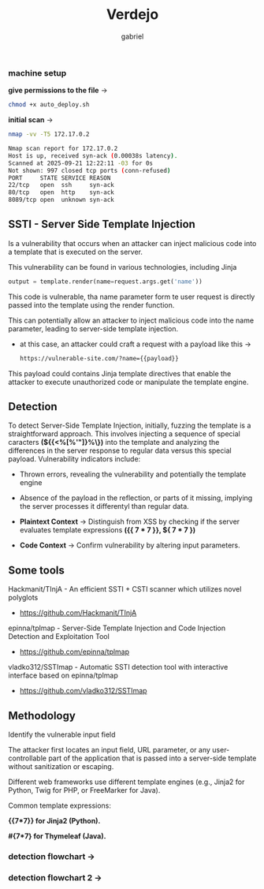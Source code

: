 #+title: Verdejo
#+author: gabriel
#+description: Verdejo easy level from dockerlabs.es

*** machine setup

*give permissions to the file* ->
#+begin_src sh
chmod +x auto_deploy.sh
#+end_src

*initial scan* ->
#+begin_src sh
nmap -vv -T5 172.17.0.2

Nmap scan report for 172.17.0.2
Host is up, received syn-ack (0.00038s latency).
Scanned at 2025-09-21 12:22:11 -03 for 0s
Not shown: 997 closed tcp ports (conn-refused)
PORT     STATE SERVICE REASON
22/tcp   open  ssh     syn-ack
80/tcp   open  http    syn-ack
8089/tcp open  unknown syn-ack
#+end_src

** SSTI - Server Side Template Injection

Is a vulnerability that occurs when an attacker can inject malicious code into a template that is executed on the server.

This vulnerability can be found in various technologies, including Jinja
#+begin_src python
output = template.render(name=request.args.get('name'))
#+end_src

This code is vulnerable, tha name parameter form te user request is directly passed into the template using the render function.

This can potentially allow an attacker to inject malicious code into the name parameter, leading to server-side template injection.

 * at this case, an attacker could craft a request with a payload like this ->
   #+begin_src sh
https://vulnerable-site.com/?name={{payload}}
   #+end_src

This payload could contains Jinja template directives that enable the attacker to execute unauthorized code or manipulate the template engine.


** Detection

To detect Server-Side Template Injection, initially, fuzzing the template is a straightforward approach. This involves injecting a sequence of special caracters *(${{<%[%'"]}%\})* into the template and analyzing the differences in the server response to regular data versus this special payload. Vulnerability indicators include:

- Thrown errors, revealing the vulnerability and potentially the template engine
- Absence of the payload in the reflection, or parts of it missing, implying the server processes it differentyl than regular data.

- *Plaintext Context*  -> Distinguish from XSS by checking if the server evaluates template expressions *({{ 7 * 7 }}, ${ 7 * 7  })*

- *Code Context* -> Confirm vulnerability by altering input parameters.

** Some tools

Hackmanit/TInjA - An efficient SSTI + CSTI scanner which utilizes novel polyglots
 * https://github.com/Hackmanit/TInjA

epinna/tplmap - Server-Side Template Injection and Code Injection Detection and Exploitation Tool
 * https://github.com/epinna/tplmap

vladko312/SSTImap - Automatic SSTI detection tool with interactive interface based on epinna/tplmap
 * https://github.com/vladko312/SSTImap


** Methodology

Identify the vulnerable input field

The attacker first locates an input field, URL parameter, or any user-controllable part of the application that is passed into a server-side template without sanitization or escaping.

Different web frameworks use different template engines (e.g., Jinja2 for Python, Twig for PHP, or FreeMarker for Java).

Common template expressions:

*{{7*7}} for Jinja2 (Python).*

*#{7*7} for Thymeleaf (Java).*


*** detection flowchart ->

[[../verdejo/imgs/detection.png]]





*** detection flowchart 2 ->

[[../verdejo/imgs/serverside-flowchart.png]]
